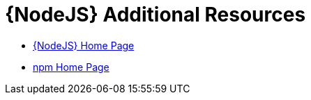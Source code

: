 [[nodejs-additional-resources]]
= {NodeJS} Additional Resources

* link:https://nodejs.org/[{NodeJS} Home Page]
* link:https://www.npmjs.com/[npm Home Page]
